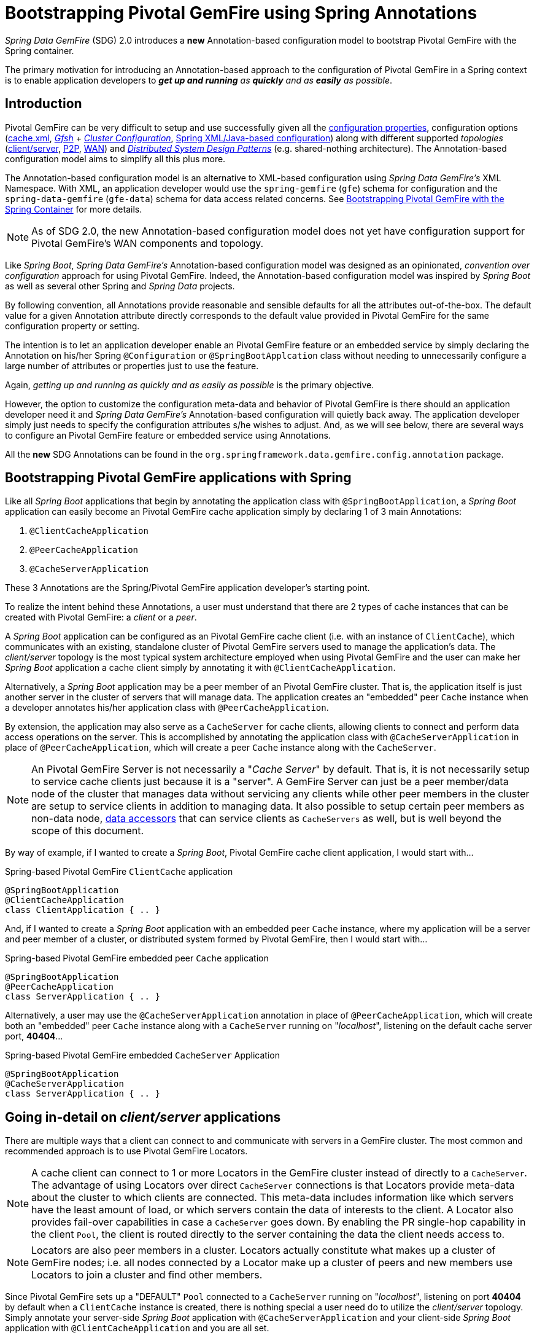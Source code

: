 [[bootstrap-annotation-config]]
= Bootstrapping Pivotal GemFire using Spring Annotations

_Spring Data GemFire_ (SDG) 2.0 introduces a **new** Annotation-based configuration model to bootstrap Pivotal GemFire
with the Spring container.

The primary motivation for introducing an Annotation-based approach to the configuration of Pivotal GemFire in
a Spring context is to enable application developers to _**get up and running** as **quickly** and as **easily**
as possible_.

[[bootstrap-annotation-config-introduction]]
== Introduction

Pivotal GemFire can be very difficult to setup and use successfully given all the
http://gemfire.docs.pivotal.io/geode/reference/topics/gemfire_properties.html[configuration properties],
configuration options
(http://gemfire.docs.pivotal.io/geode/reference/topics/chapter_overview_cache_xml.html[cache.xml],
http://gemfire.docs.pivotal.io/gemfire/tools_modules/gfsh/chapter_overview.html[_Gfsh_]
+ http://gemfire.docs.pivotal.io/geode/configuring/chapter_overview.html[_Cluster Configuration_],
<<bootstrap,Spring XML/Java-based configuration>>)
along with different supported _topologies_
(http://gemfire.docs.pivotal.io/geode/topologies_and_comm/cs_configuration/chapter_overview.html[client/server],
http://gemfire.docs.pivotal.io/geode/topologies_and_comm/p2p_configuration/chapter_overview.html[P2P],
http://gemfire.docs.pivotal.io/geode/topologies_and_comm/multi_site_configuration/chapter_overview.html[WAN])
and https://cwiki.apache.org/confluence/display/GEODE/Geode+Internal+Architecture?src=contextnavpagetreemode[_Distributed System Design Patterns_]
(e.g. shared-nothing architecture). The Annotation-based configuration model aims to simplify all this plus more.

The Annotation-based configuration model is an alternative to XML-based configuration using _Spring Data GemFire's_
XML Namespace.  With XML, an application developer would use the `spring-gemfire` (`gfe`) schema for configuration
and the `spring-data-gemfire` (`gfe-data`) schema for data access related concerns.  See <<bootstrap, Bootstrapping
Pivotal GemFire with the Spring Container>> for more details.

NOTE: As of SDG 2.0, the new Annotation-based configuration model does not yet have configuration support
for Pivotal GemFire's WAN components and topology.

Like _Spring Boot_, _Spring Data GemFire's_ Annotation-based configuration model was designed as an opinionated,
_convention over configuration_ approach for using Pivotal GemFire.  Indeed, the Annotation-based configuration model
was inspired by _Spring Boot_ as well as several other Spring and _Spring Data_ projects.

By following convention, all Annotations provide reasonable and sensible defaults for all the attributes out-of-the-box.
The default value for a given Annotation attribute directly corresponds to the default value provided in Pivotal GemFire
for the same configuration property or setting.

The intention is to let an application developer enable an Pivotal GemFire feature or an embedded service by simply
declaring the Annotation on his/her Spring `@Configuration` or `@SpringBootApplcation` class without needing to
unnecessarily configure a large number of attributes or properties just to use the feature.

Again, _getting up and running as quickly and as easily as possible_ is the primary objective.

However, the option to customize the configuration meta-data and behavior of Pivotal GemFire is there should an application
developer need it and _Spring Data GemFire's_ Annotation-based configuration will quietly back away.  The application
developer simply just needs to specify the configuration attributes s/he wishes to adjust.  And, as we will see below,
there are several ways to configure an Pivotal GemFire feature or embedded service using Annotations.

All the **new** SDG Annotations can be found in the `org.springframework.data.gemfire.config.annotation` package.

[[bootstrap-annotation-config-geode-applications]]
== Bootstrapping Pivotal GemFire applications with Spring

Like all _Spring Boot_ applications that begin by annotating the application class with `@SpringBootApplication`,
a _Spring Boot_ application can easily become an Pivotal GemFire cache application simply by declaring
1 of 3 main Annotations:

1. `@ClientCacheApplication`
2. `@PeerCacheApplication`
3. `@CacheServerApplication`

These 3 Annotations are the Spring/Pivotal GemFire application developer's starting point.

To realize the intent behind these Annotations, a user must understand that there are 2 types of cache instances
that can be created with Pivotal GemFire: a _client_ or a _peer_.

A _Spring Boot_ application can be configured as an Pivotal GemFire cache client (i.e. with an instance of `ClientCache`),
which communicates with an existing, standalone cluster of Pivotal GemFire servers used to manage the application's data.
The _client/server_ topology is the most typical system architecture employed when using Pivotal GemFire and the user
can make her _Spring Boot_ application a cache client simply by annotating it with `@ClientCacheApplication`.

Alternatively, a _Spring Boot_ application may be a peer member of an Pivotal GemFire cluster.  That is, the application
itself is just another server in the cluster of servers that will manage data.  The application creates an "embedded"
peer `Cache` instance when a developer annotates his/her application class with `@PeerCacheApplication`.

By extension, the application may also serve as a `CacheServer` for cache clients, allowing clients to connect
and perform data access operations on the server.  This is accomplished by annotating the application class with
`@CacheServerApplication` in place of `@PeerCacheApplication`, which will create a peer `Cache` instance along with
the `CacheServer`.

NOTE: An Pivotal GemFire Server is not necessarily a "_Cache Server_" by default.  That is, it is not necessarily setup to
service cache clients just because it is a "server".  A GemFire Server can just be a peer member/data node of the cluster
that manages data without servicing any clients while other peer members in the cluster are setup to service
clients in addition to managing data.  It also possible to setup certain peer members as non-data node,
http://gemfire.docs.pivotal.io/geode/developing/region_options/data_hosts_and_accessors.html[data accessors]
that can service clients as `CacheServers` as well, but is well beyond the scope of this document.

By way of example, if I wanted to create a _Spring Boot_, Pivotal GemFire cache client application, I would start with...

.Spring-based Pivotal GemFire `ClientCache` application
[source, java]
----
@SpringBootApplication
@ClientCacheApplication
class ClientApplication { .. }
----

And, if I wanted to create a _Spring Boot_ application with an embedded peer `Cache` instance, where my application
will be a server and peer member of a cluster, or distributed system formed by Pivotal GemFire, then I would start with...

.Spring-based Pivotal GemFire embedded peer `Cache` application
[source, java]
----
@SpringBootApplication
@PeerCacheApplication
class ServerApplication { .. }
----

Alternatively, a user may use the `@CacheServerApplication` annotation in place of `@PeerCacheApplication`,
which will create both an "embedded" peer `Cache` instance along with a `CacheServer` running on "_localhost_",
listening on the default cache server port, *40404*...

.Spring-based Pivotal GemFire embedded `CacheServer` Application
[source, java]
----
@SpringBootApplication
@CacheServerApplication
class ServerApplication { .. }
----

[[bootstrap-annotation-config-client-server-applications]]
== Going in-detail on _client/server_ applications

There are multiple ways that a client can connect to and communicate with servers in a GemFire cluster.  The most common
and recommended approach is to use Pivotal GemFire Locators.

NOTE: A cache client can connect to 1 or more Locators in the GemFire cluster instead of directly to a
`CacheServer`.  The advantage of using Locators over direct `CacheServer` connections is that Locators provide meta-data
about the cluster to which clients are connected.  This meta-data includes information like which servers have the least
amount of load, or which servers contain the data of interests to the client.  A Locator also provides fail-over
capabilities in case a `CacheServer` goes down.  By enabling the PR single-hop capability in the client `Pool`,
the client is routed directly to the server containing the data the client needs access to.

NOTE: Locators are also peer members in a cluster.  Locators actually constitute what makes up a cluster of GemFire nodes;
i.e. all nodes connected by a Locator make up a cluster of peers and new members use Locators to join a cluster
and find other members.

Since Pivotal GemFire sets up a "DEFAULT" `Pool` connected to a `CacheServer` running on "_localhost_", listening on port
**40404** by default when a `ClientCache` instance is created, there is nothing special a user need do to utilize
the _client/server_ topology.  Simply annotate your server-side _Spring Boot_ application with
`@CacheServerApplication` and your client-side _Spring Boot_ application with `@ClientCacheApplication`
and you are all set.

You can even start your servers using _Gfsh's_ `start server` command if you prefer.  Your _Spring Boot_
`@ClientCacheApplication` will still connect to the server regardless of how it is started.  Although, we think you
will prefer to configure and start your servers using the _Spring Data GemFire_ approach, with Annotations.

However, as an application developer, you will no doubt want to customize the "DEFAULT" `Pool` setup by Pivotal GemFire
to possibly connect to 1 or more Locators, for instance...

.Spring-based Pivotal GemFire `ClientCache` application using Locators
[source, java]
----
@SpringBootApplication
@ClientCacheApplication(locators = {
    @Locator(host = "boombox" port = 11235),
    @Locator(host = "skullbox", port = 12480)
})
class ClientApplication { .. }
----

Along with the `locators` attribute, the `@ClientCacheApplication` annotation has a `servers` attribute that can be used
to specify 1 or more nested `@Server` annotations that enable the cache client to connect directly to 1 or more servers.

NOTE: You can only use either the `locators` or `servers` attribute, but not both, which is enforced by Pivotal GemFire.

A user may also configure additional `Pools`, other than the "DEFAULT" `Pool` provided by Pivotal GemFire when
a `ClientCache` instance is created with the `@ClientCacheApplication` annotation, by using the `@EnablePool`
and `@EnablePools` annotations.

NOTE: `@EnablePools` is a composite annotation that aggregates several nested `@EnablePool` annotations on
a single class.  Java 8 and earlier does not allow more than 1 annotation of the same type to be declared on a class.

.Spring-based Pivotal GemFire `ClientCache` application using multiple named `Pools`
[source, java]
----
@SpringBootApplication
@ClientCacheApplication(logLevel = "info")
@EnablePool(name = "VenusPool", servers = @Server(host = "venus", port = 48484),
    min-connections = 50, max-connections = 200, ping-internal = 15000,
    prSingleHopEnabled = true, readTimeout = 20000, retryAttempts = 1,
    subscription-enable = true)
@EnablePools(pools = {
    @EnablePool(name = "SaturnPool", locators = @Locator(host="skullbox", port=20668),
        subsription-enabled = true),
    @EnablePool(name = "NeptunePool", severs = {
            @Server(host = "saturn", port = 41414),
            @Server(host = "neptune", port = 42424)
        }, min-connections = 25))
})
class ClientApplication { .. }
----

The `name` attribute is the only required attribute of the `@EnablePool` annotation.  As we will see below, the value
of `name` corresponds to both the name of the `Pool` bean created in the Spring context as well as the name used to
reference the corresponding configuration properties.  It is also the name of the `Pool` registered and used
in Pivotal GemFire.

Similarly, on the server, a user can configure multiple `CacheServers` that a client can connect to...

.Spring-based Pivotal GemFire `CacheServer` application using multiple named `CacheServers`
[source, java]
----
@SpringBootApplication
@CacheSeverApplication(logLevel = "info", autoStartup = true, maxConnections = 100)
@EnableCacheServer(name = "Venus", autoStartup = true,
    hostnameForClients = "venus", port = 48484)
@EnableCacheServers(servers = {
    @EnableCacheServer(name = "Saturn", hostnameForClients = "saturn", port = 41414),
    @EnableCacheServer(name = "Neptune", hostnameForClients = "neptune", port = 42424)
})
class ServerApplication { .. }
----

NOTE: Like `@EnablePools`, `@EnableCacheServers` is a composite annotation for aggregating multiple `@EnableCacheServer`
annotations on a single class.

One thing an observant reader may have noticed is, in all cases, the user is specifying hard-coded values for hostnames,
ports as well other configuration-oriented Annotation attributes.  This is not ideal when a user's application gets
promoted and deployed to different environments, such as from DEV to QA to STAGING to PROD.

How does an application developer handle dynamic configuration determined at runtime?

[[bootstrap-annotation-config-configurers]]
== Runtime configuration using `Configurers`

Another goal when designing the Annotation-based configuration model was to preserve _Type-Safety_ in the Annotation
attributes.  For example, if an attribute could be expressed as an `int`, like a port number, then the attribute's type
should be an `int`.

Unfortunately, this is not conducive to dynamic and resolvable configuration at runtime.

One of the finer features of Spring is the ability to use _property placeholders_ or _SpEL expressions_ in properties
or attributes of the configuration meta-data when configuring beans in a Spring context.  Although, this would require
all Annotation attributes be `Strings` thereby giving up _Type-Safety_; not acceptable!

So, _Spring Data GemFire_ borrows from another commonly used pattern in Spring, `Configurers`.  Many different
`Configurer` interfaces are provided out-of-the-box in Spring Web MVC, such as the
https://docs.spring.io/spring/docs/current/javadoc-api/org/springframework/web/servlet/config/annotation/ContentNegotiationConfigurer.html[`org.springframework.web.servlet.config.annotation.ContentNegotiationConfigurer`].

`Configurers` are a way to allow application developers to receive a callback and customize the configuration of a
component on startup.  The framework calls back to user-provided code to adjust the configuration at runtime. One of
the more common uses of this pattern is to supply conditional configuration based on the application's
runtime environment.

_Spring Data GemFire_ provides several `Configurer` callback interfaces to customize different aspects of Annotation-based
configuration meta-data at runtime, before the _Sring_ managed beans that the Annotations create are initialized:

* `ClientCacheConfigurer`
* `PeerCacheConfigurer`
* `CacheServerConfigurer`
* `ContinuousQueryListenerContainerConfigurer`
* `DiskStoreConfigurer`
* `IndexConfigurer`
* `PoolConfigurer`
* `RegionConfigurer`

For example, we can use the `CacheServerConfigurer` and `ClientCacheConfigurer` to customize the port numbers
used by our `CacheServer` and `ClientCache` applications, respectively.

First, in our server application...

.Customizing a Spring Boot `CacheServer` application with a `CacheServerConfigurer`
[source, java]
----
@SpringBootApplication
@CacheServerApplication(name = "SpringApplication", logLevel = "info")
class ServerApplication {

  @Bean
  CacheServerConfigurer cacheServerPortConfigurer(
          @Value("${gemfire.cache.server.host:localhost}") String cacheServerHost
          @Value("${gemfire.cache.server.port:40404}") int cacheServerPort) {

      return (beanName, cacheServerFactoryBean) -> {
          cacheServerFactoryBean.setBindAddress(cacheServerHost);
          cacheServerFactoryBean.setHostnameForClients(cacheServerHost);
          cacheServerFactoryBean.setPort(cacheServerPort);
      };
  }
}
----

Then, in our client application...

.Customizing a Spring Boot `ClientCache` application with a `ClientCacheConfigurer`
[source, java]
----
@SpringBootApplication
@ClientCacheApplication(logLevel = "info")
class ClientApplication {

  @Bean
  ClientCacheConfigurer clientCachePoolPortConfigurer(
          @Value("${gemfire.cache.server.host:localhost}") String cacheServerHost
          @Value("${gemfire.cache.server.port:40404}") int cacheServerPort) {

      return (beanName, clientCacheFactoryBean) ->
          clientCacheFactoryBean.setServers(Collections.singletonList(
              new ConnectionEndpoint(cacheServerHost, cacheServerPort)));
  }
}
----

By using the provided `Configurers`, a user is able to receive a callback in order to further customize
the configuration that is enabled by the associated Annotation.

In addition, when the `Configurer` is declared as a bean in the Spring context, the bean definition can take advantage
of other Spring container features, such as _property placeholders_, or _SpEL expressions_ in `@Value` annotations
on factory method parameters, and so on.

All _Spring Data GemFire_-provided `Configurers` take 2 bits of information in the callback: the name of the bean created
in the Spring context by the Annotation along with a reference to the `FactoryBean` used by the Annotation to
configure the GemFire component (e.g. a `ClientCache` instance with SDG's `ClientCacheFactoryBean`).

NOTE: SDG `FactoryBeans` are part of the SDG public API and are what an application developer would use in Spring's
https://docs.spring.io/spring/docs/current/spring-framework-reference/core.html#beans-java[Java-based container configuration]
if this **new** Annotation-based configuration model were not provided.  Indeed, the Annotations themselves are using
these very same `FactoryBeans` for their configuration.

Given a `Configurer` can be declared as a regular bean definition like any other, it is not difficult to imagine
a user combining different Spring configuration options, such as the use of _Spring Profiles_ with `Conditions`
as well as other features to create even more sophisticated and flexible configuration.

However, `Configurers` are not the only option.

[[bootstrap-annotation-config-properties]]
== Runtime configuration using `Properties`

In addition to `Configurers`, each Annotation attribute in the Annotation-based configuration model is associated
with a corresponding configuration _property_, prefixed with `spring.data.gemfire.`, that can be declared in
_Spring Boot_ `application.properties`.

Building on our examples above, the client's `application.properties` would define...

.Client `application.properties`
[source, java]
----
spring.data.gemfire.cache.log-level=info
spring.data.gemfire.cache.pool.venus.servers=venus[48484]
spring.data.gemfire.cache.pool.venus.max-connections=200
spring.data.gemfire.cache.pool.venus.min-connections=50
spring.data.gemfire.cache.pool.venus.ping-interval=15000
spring.data.gemfire.cache.pool.venus.pr-single-hop-enabled=true
spring.data.gemfire.cache.pool.venus.read-timeout=20000
spring.data.gemfire.cache.pool.venus.subscription-enabled=true
spring.data.gemfire.cache.pool.saturn.locators=skullbox[20668]
spring.data.gemfire.cache.pool.saturn.subscription-enabled=true
spring.data.gemfire.cache.pool.neptune.servers=saturn[41414],neptune[42424]
spring.data.gemfire.cache.pool.neptune.min-connections=25
----

And, the server's application.properties would define...

.Server `application.properties`
[source, java]
----
spring.data.gemfire.cache.log-level=info
spring.data.gemfire.cache.server.port=40404
spring.data.gemfire.cache.server.Venus.port=43434
spring.data.gemfire.cache.server.Saturn.port=41414
spring.data.gemfire.cache.server.Neptune.port=41414
----

Then, we can simplify the `@ClientCacheApplication` class to...

.Spring `@ClientCacheApplication` class
[source, java]
----
@SpringBootApplication
@ClientCacheApplication
@EnablePools(pools = {
    @EnablePool(name = "VenusPool"),
    @EnablePool(name = "SaturnPool"),
    @EnablePool(name = "NeptunePool")
})
class ClientApplication { .. }
----

And, the `@CacheServerApplication` class as...

.Spring `@CacheServerApplication` class
[source, java]
----
@SpringBootApplication
@CacheServerApplication(name = "SpringApplication")
@EnableCacheServers(servers = {
    @EnableCacheServer(name = "Venus"),
    @EnableCacheServer(name = "Saturn"),
    @EnableCacheServer(name = "Neptune")
})
class ServerApplication { .. }
----

The example above illustrates why it is import to "name" your Annotation-based beans (other than it is required
in certain cases).  Doing so makes it possible to reference the bean in a Spring context from XML, properties
and even Java.  It is even possible to inject Annotation-defined beans into an application class,
for whatever purpose; for example...

[source, java]
----
@Component
class MyApplicationComponent {

  @Resource(name = "Saturn")
  CacheServer saturnCacheServer;

  ...
}
----

Likewise, naming a Annotated-defined bean allows you to code a `Configurer` to customize a specific, "named" bean
since the `beanName` is 1 of 2 arguments passed to the callback.

Often times, an associated Annotation attribute property takes 2 forms: a "named" property along with
an "unnamed" property.

For example...

[source, java]
----
spring.data.gemfire.cache.server.bind-address=10.105.20.1
spring.data.gemfire.cache.server.Venus.bind-address=10.105.20.2
spring.data.gemfire.cache.server.Saturn...
spring.data.gemfire.cache.server.Neptune...
----

While there are 3 named `CacheServers` above, there is 1 unnamed `CacheServer` property that serves as the default
value for any unspecified value for that property even for "named" `CacheServers`.  So, while "Venus" sets
and overrides its own `bind-address`, "Saturn" and "Neptune" inherit from the unnamed
`spring.data.gemfire.cache.server.bind-address` property.

Refer to an Annotation's _Javadoc_ for which Annotation attributes support property-based configuration, and whether
they support "named" properties over just "default", unnamed properties.

[[bootstrap-annotation-config-properties-of-properties]]
=== `Properties` of `Properties`

Of course, in Spring fashion, you can even express `Properties` in terms of other `Properties`, whether that is
using a _Spring Boot_ `application.properties` file or by using the `@Value` annotation in your Java class...

.Properties of Properties
[source, java]
----
spring.data.gemfire.cache.server.port=${gemfire.cache.server.port:40404}
----

Or, in Java...

[source, java]
----
  @Bean
  CacheServerConfigurer cacheServerPortConfigurer(
          @Value("${gemfire.cache.server.port:${some.other.property:40404}}") int cacheServerPort) {

      ...
  }
}
----

Property placeholder nesting can be arbitrarily deep.

[[bootstrap-annotation-config-embedded-services]]
== Configuring embedded services

Pivotal GemFire provides the ability to start many different embedded services required by an application depending on
the use case.

[[bootstrap-annotation-config-embedded-services-locator]]
=== Configuring an embedded Locator

As mentioned previously, Pivotal GemFire Locators are used by clients to connect with and find servers in a cluster
as well as by new members joining an existing cluster to find other peers.

It is often convenient for application developers as they are developing their _Spring Boot_, _Spring Data GemFire_
applications to startup up a small cluster of 2 or 3 Pivotal GemFire servers.  Rather than starting a separate Locator
process, a user can simply annotate her `@CacheServerApplication` class with `@EnableLocator`.

.Spring, Pivotal GemFire `CacheServer` application running an embedded Locator
[source, java]
----
@SpringBootApplication
@CacheServerApplication
@EnableLocator
class ServerApplication { .. }
----

The `@EnableLocator` annotation starts and embedded Locator in the Spring, Pivotal GemFire `CacheServer` application
process running on "_localhost_", listening on the default Locator port **10334**.  It is possible to customize
the `host` (a.k.a bind address) and `port` that the embedded Locator binds to using the corresponding
Annotation attributes.

Then, it is possible to start other _Spring Boot_, `@CacheServerApplication` enabled applications connecting to this
Locator with...

.Spring, Pivotal GemFire `CacheServer` application connecting to a Locator
[source, java]
----
@SpringBootApplication
@CacheServerApplication(locators = "localhost[10334]")
class ServerApplication { .. }
----

You may even combine both application classes shown above into a single class and use your IDE feature to create
different run profile configurations to create and run different instances of the same class with slightly modified
configuration using Java System Properties...

.Spring `CacheServer` application running an embedded Locator and connecting to the Locator
[source, java]
----
@SpringBootApplication
@CacheServerApplication(locators = "localhost[10334]")
public class ServerApplication {

  public static void main(String[] args) {
    SpringApplication.run(ServerApplication.class);
  }

  @EnableLocator
  @Profile("embedded-locator")
  static class Configuration {
  }
}
----

Then, for each run profile, a user simply sets and changes the following System properties...

.IDE run profile configuration
[source, java]
----
spring.data.gemfire.cache.name=SpringCacheServerOne
spring.data.gemfire.cache.server.port=41414
spring.profiles.active=embedded-locator
----

Only 1 of the run profiles for the `ServerApplication` class should be set with the
`-Dspring.profiles.active=embedded-locator` Java System Property.  Then, simply change the `name` and `cache.server.port`
for each of the other run profiles and you'll have yourself a small cluster/distributed system of GemFire Servers.

NOTE: The `@EnableLocator` annotation was meant to be a development-time annotation only and not something
an application developer should use in production.  It is recommended that Locators be stand-alone, independent
processes in the cluster.

More details on how Pivotal GemFire Locators work can be found
http://gemfire.docs.pivotal.io/geode/topologies_and_comm/topology_concepts/how_member_discovery_works.html[here].

[[bootstrap-annotation-config-embedded-services-manager]]
=== Configuring an embedded Manager

An Pivotal GemFire Manager is another peer member/node in the cluster that is responsible for "management" activities.
Management activities include things like creating Regions, Indexes, DiskStores, etc.  The Manager allows a JMX-enabled
client (e.g. _Gfsh_ shell tool) to connect to the manager to manage the cluster.  It is also possible to connect to
a Manager with JDK provided tools like _JConsole_ or _JVisualVM_, given these are both JMX-enabled clients as well.

Perhaps we would also like to make our Spring `@CacheServerApplication` shown above a Manager as well.  Simply annotate
your Spring `@Configurtion` or `@SpringBootApplication` class with `@EnableManager` and you are done.  By default,
the Manager binds to "_localhost_" listening on the default Pivotal GemFire Manager port **1099**.  Several aspects of
the Manager can be configured with the Annotation attributes or corresponding properties.

.Spring `CacheServer` application running an embedded Manager
[source, java]
----
@SpringBootApplication
@CacheServerApplication(locators = "localhost[10334]")
public class ServerApplication {

  public static void main(String[] args) {
    SpringApplication.run(ServerApplication.class);
  }

  @EnableLocator
  @EnableManager
  @Profile("embedded-locator-manager")
  static class Configuration {
  }
}
----

With the above class, you can even use _Gfsh_ to connect to this server and manage it.

[source, java]
----
$ gfsh
    _________________________     __
   / _____/ ______/ ______/ /____/ /
  / /  __/ /___  /_____  / _____  /
 / /__/ / ____/  _____/ / /    / /
/______/_/      /______/_/    /_/    1.2.1

Monitor and Manage Pivotal GemFire

gfsh>connect
Connecting to Locator at [host=localhost, port=10334] ..
Connecting to Manager at [host=10.99.199.5, port=1099] ..
Successfully connected to: [host=10.99.199.5, port=1099]

gfsh>list members
         Name          | Id
---------------------- | ----------------------------------------------------
SpringCacheServerOne   | 10.99.199.5(SpringCacheServerOne:14842)<ec><v0>:1024
SpringCacheServerTwo   | 10.99.199.5(SpringCacheServerTwo:14844)<v1>:1025
SpringCacheServerThree | 10.99.199.5(SpringCacheServerThree:14846)<v2>:1026
----

Because we also have the embedded Locator enabled, we were able to connect indirectly to the Manager through
the Locator.  The Locator allows JMX clients to connect and find a Manager node in the cluster.  If none exist,
the Locator will assume the role of the Manager.  However, if no Locator existed, then we would need to connect
directly to the Manager using...

.Gfsh `connect` command connecting directly to the Manager
[source, java]
----
gfsh>connect --jmx-manager=localhost[1099]
----

NOTE: Like the `@EnableLocator` annotation, the `@EnableManager` annotation was also meant to be a development-time
only and not something an application developer should use in production.  It is recommended that Managers,
like Locators, be stand-alone, independent processes in the cluster.

More details on Pivotal GemFire Management and Monitoring can be found
http://gemfire.docs.pivotal.io/gemfire/managing/book_intro.html[here].

[[bootstrap-annotation-config-embedded-services-http]]
=== Configuring the embedded HTTP Server

Pivotal GemFire is also capable of running an embedded HTTP server.  The current implementation is backed by
https://www.eclipse.org/jetty/[Eclipse Jetty].

The embedded HTTP server is used to host Pivotal GemFire's Management (Admin) REST API (not a publicly advertised API),
the http://gemfire.docs.pivotal.io/geode/rest_apps/book_intro.html[Developer REST API]
and the http://gemfire.docs.pivotal.io/geode/tools_modules/pulse/pulse-overview.html[Pulse Monitoring Web Application].

However, to use any of these Pivotal GemFire provided Web applications, you must have a full installation of Pivotal GemFire
installed on your system, and you must set the `GEMFIRE` environment variable to your installation directory.

To enable the embedded HTTP server, simply add the `@EnableHttpService` annotation to any `@PeerCacheApplication`
or `@CacheServerApplication` annotated class...

.Spring `CacheServer` application running an embedded HTTP server
[source, java]
----
@SpringBootApplication
@CacheServerApplication
@EnableHttpService
public class ServerApplication { .. }
----

By default, the embedded HTTP server listens on port **7070** for HTTP client requests.  Of course, you can use
the Annotation attributes or corresponding configuration properties to adjust the configuration as needed.

Follow the links above for more details on HTTP support.

[[bootstrap-annotation-config-embedded-services-memcached]]
=== Configuring the embedded Memcached Server (Gemcached)

Pivotal GemFire also implements the Memcached protocol with the ability to service Memcached clients.  That is Memcached
clients can connect to an Pivotal GemFire cluster and perform Memcached operations as if the Pivotal GemFire Servers
in the cluster were actual Memcached Servers.

To enable the embedded Memcached Service, simply add the `@EnableMemcachedServer` annotation to any
`@PeerCacheApplication` or `@CacheServerApplication` annotated class...

.Spring `CacheServer` application running an embedded Memcached Server
[source, java]
----
@SpringBootApplication
@CacheServerApplication
@EnabledMemcachedServer
public class ServerApplication { .. }
----

More details on Pivotal GemFire's _Gemcached_ service can be found
http://gemfire.docs.pivotal.io/geode/tools_modules/gemcached/chapter_overview.html[here].

[[bootstrap-annotation-config-embedded-services-redis]]
=== Configuring the embedded Redis Server

Pivotal GemFire also implements the Redis Server protocol, which enables Redis clients to communicate with a cluster
of Pivotal GemFire Servers and issue Redis commands.  As of this writing, the Redis Server protocol support in Pivotal GemFire
is still experimental.

To enable the embedded Redis Service, simply add the `@EnableRedisServer` annotation to any `@PeerCacheApplication`
or `@CacheServerApplication` annotated class...

.Spring `CacheServer` application running an embedded Redis Server
[source, java]
----
@SpringBootApplication
@CacheServerApplication
@EnableRedisServer
public class ServerApplication { .. }
----

More details on Pivotal GemFire's Redis Adapter can be found
http://gemfire.docs.pivotal.io/geode/tools_modules/redis_adapter.html[here].

[[bootstrap-annotation-config-logging]]
== Configuring Logging

Often times it is necessary to turn up logging in order to understand exactly what Pivotal GemFire is doing and when.

To enable _Logging_, simply annotate your application class with `@EnableLogging` and set the appropriate attributes
or associated properties...

.Spring `ClientCache` application with Logging enabled
[source, java]
----
@SpringBootApplication
@ClientCacheApplication
@EnableLogging(logLevel="info", logFile="/absolute/file/system/path/to/application.log)
public class ClientApplication { .. }
----

While the `logLevel` attribute can be specified with all the cache-based application annotations
(e.g. `@ClientCacheApplication(logLevel="info")`), it is easier to customize logging behavior with
the `@EnableLogging` annotation.

See the `@EnableLogging` annotation _Javadoc_ for more details.

[[bootstrap-annotation-config-statistics]]
== Configuring Statistics

To gain even deeper insight into Pivotal GemFire during runtime, an application developer can enable _Statistics_.
Gathering statistical data facilitates system analysis and troubleshooting when complex problems occur, which
are often distributed in nature and timing is a factor.

When _Statistics_ are enabled, a user can use Pivotal GemFire's
http://gemfire.docs.pivotal.io/gemfire/tools_modules/vsd/chapter_overview.html[VSD (_Visual Statistics Display_)] tool
to analyze the statistical data that is collected.

To enable _Statistics_, simply annotate your application class with `@EnableStatistics`...

.Spring `ClientCache` application with Statistics enabled
[source, java]
----
@SpringBootApplication
@ClientCacheApplication
@EnableStatistics
public class ClientApplication { .. }
----

Enabling _Statistics_ on a server is particularly valuable when evaluating performance, which is as simple as
annotating your `@PeerCacheApplication` or `@CacheServerApplication` class with `@EnableStatistics`.

Use the `@EnableStatistics` annotation attributes or associated properties to customize the _Statistics_ gathering
and collection process.

See the `@EnableStatistics` annotation _Javadoc_ for more details.

More details on Pivotal GemFire's _Statistics_ can be found
http://gemfire.docs.pivotal.io/gemfire/managing/statistics/chapter_overview.html[here].

[[bootstrap-annotation-config-pdx]]
== Configuring PDX

One of the more powerful features of Pivotal GemFire is
http://gemfire.docs.pivotal.io/geode/developing/data_serialization/gemfire_pdx_serialization.html[PDX Serialization].
While a complete discussion on PDX is well beyond the scope of this document, serialization using PDX is a much better
alternative to _Java Serialization_, with the following benefits...

1. PDX uses a centralized _Type Registry_ to keep the serialized bytes of an object more compact.
2. PDX is a neutral serialization format allowing both Java and Native Clients to operate on the same data set.
3. PDX supports versioning and allows object fields to be added or removed with affecting applications using either
older or newer versions of the PDX serialized, application domain object types that change, without data loss.
4. PDX allows object fields to be accessed individually or in OQL query projections and predicates without
the object needing to be de-serialized first.

In general, serialization in Pivotal GemFire is needed anytime data is transferred to/from clients and servers or between
peers in a cluster for normal distribution and replication processes as well as when data is overflowed or persisted
to disk.

To enable PDX, simply annotate your application class with `@EnablePdx`...

.Spring `ClientCache` application with PDX enabled
[source, java]
----
@SpringBootApplication
@ClientCacheApplication
@EnablePdx
public class ClientApplication { .. }
----

Typically, an application's domain object types will either implement the
http://gemfire-91-javadocs.docs.pivotal.io/org/apache/geode/pdx/PdxSerializable.html[`org.apache.geode.pdx.PdxSerializable`]
interface, or an application developer will choose to implement and register the non-invasive
http://gemfire-91-javadocs.docs.pivotal.io/org/apache/geode/pdx/PdxSerializer.html[`org.apache.geode.pdx.PdxSerializer`]
interface to handle the application domain object types that need to be serialized.

Unfortunately, Pivotal GemFire only allows one `PdxSerializer` to be registered, which suggests that all application
domain object types should be handled by a "single" `PdxSerializer` instance.  But, that is a serious anti-pattern
and foolish practice to be sure.

Even though only a single `PdxSerializer` instance can be registered with Pivotal GemFire, it makes sense to create a
`PdxSerializer` implementation per application domain object type.

By using the https://en.wikipedia.org/wiki/Composite_pattern[Composite Software Design Pattern], the application
developer can provide an implementation of the  `PdxSerializer` interface that aggregates of all application
domain object type-specific `PdxSerializer` instances but acts as a single `PdxSerializer` instance, and register it.

You can declare this _Composite_ `PdxSerializer` as a managed bean in the Spring context and refer to this
_Composite_ `PdxSerializer` by bean name in the `@EnablePdx` annotation using the `serializerBeanName` attribute.
_Spring Data GemFire_ will take care of registering it with Pivotal GemFire on the user's behalf.

.Spring `ClientCache` application with PDX enabled, using a custom, composite `PdxSerializer`
[source, java]
----
@SpringBootApplication
@ClientCacheApplication
@EnablePdx(serializerBeanName = "compositePdxSerializer")
public class ClientApplication {

  @Bean
  PdxSerializer compositePdxSerializer() {
      return new CompositePdxSerializerBuilder()...
  }
}
----

It is also possible to declare Pivotal GemFire's
http://gemfire-91-javadocs.docs.pivotal.io/org/apache/geode/pdx/ReflectionBasedAutoSerializer.html[`org.apache.geode.pdx.ReflectionBasedAutoSerializer`]
as a bean definition in a Spring context.  Alternatively, you can use _Spring Data GemFire's_ more robust,
https://docs.spring.io/spring-data-gemfire/docs/current/api/org/springframework/data/gemfire/mapping/MappingPdxSerializer.html[`org.springframework.data.gemfire.mapping.MappingPdxSerializer`],
which uses _Spring Data_ mapping meta-data and infrastructure applied to the serialization process for more efficient
handling than reflection alone.

Many other aspects and features of PDX can be adjusted with the `@EnablePdx` annotation attributes
or associated configuration properties.

See the `@EnablePdx` annotation _Javadoc_ for more details.

[[bootstrap-annotation-config-ssl]]
== Configuring SSL

Equally important to serializing data to be transferred over-the-wire is securing the data while in transit.
Of course, the common way to accomplish this in _Java_ is using the _Secure Sockets Extension_ (SSE)
and _Transport Layer Security_ (TLS).

To enable SSL, simply annotate your application class with `@EnableSsl` and set the necessary SSL configuration
attributes (e.g. keystores, usernames/passwords, etc)...

.Spring `ClientCache` application with SSL enabled
[source, java]
----
@SpringBootApplication
@ClientCacheApplication
@EnableSsl
public class ClientApplication { .. }
----

Different Pivotal GemFire components: `GATEWAY`, `HTTP`, `JMX`, `LOCATOR`, `SERVER` can be individually configured
with SSL, or they can all be collectively configured all at once to use SSL using the `CLUSTER` enumerated value.

It is easy to specify which Pivotal GemFire components that the SSL configuration settings should applied to using
the nested `@EnableSsl` annotation `Component` enum...

.Spring `ClientCache` application with SSL enabled by Aache GemFire component
[source, java]
----
@SpringBootApplication
@ClientCacheApplication
@EnableSsl(components = { GATEWAY, LOCATOR, SERVER })
public class ClientApplication { .. }
----

In addition component-level SSL configuration, `ciphers`, `protocols` and `keystore`/`truststore` information can
also be specified using the corresponding Annotation attribute or associated configuration properties.

See the `@EnableSsl` annotation _Javadoc_ for more details.

More details on Pivotal GemFire SSL support can be found
http://gemfire.docs.pivotal.io/geode/managing/security/ssl_overview.html[here].

[[bootstrap-annotation-config-gemfire-properties]]
== Configuring GemFire Properties

While many of the http://gemfire.docs.pivotal.io/geode/reference/topics/gemfire_properties.html[gemfire.properties]
are conveniently encapsulated in and abstracted with an Annotation in the SDG Annotation-based configuration model,
the less commonly used _GemFire Properties_ are still accessible from the `@EnableGemFireProperties` annotation.

Using the `@EnableGemFireProperties` annotation on your application class is convenient and a nice alternative to
creating a `gemfire.properties` file or setting _GemFire Properties_ as Java System properties on the command-line
when launching your application.

TIP: It is recommended that these _GemFire Properties_ be set in a `gemfire.properties` file when deploying
your application to production.  But, at development-time, it can be convenient to set these properties individually,
as needed, for prototyping and/or testing purposes.

A few examples of some of the less common _GemFire Properties_ that a user usually need not worry about include,
but are not limited to: `ack-wait-threshold`, `disable-tcp`, `socket-buffer-size`, etc.

To individually set any _GemFire Property_, simply annotate your application class with `@EnableGemFireProperties`
and set the _GemFire Properties_ you want to change from the default, out-of-the-box value set by Pivotal GemFire...

.Spring `ClientCache` application with specific _GemFire Properties_ set
[source, java]
----
@SpringBootApplication
@ClientCacheApplication
@EnableGemFireProperties(conflateEvents = true, socketBufferSize = 16384)
public class ClientApplication { .. }
----

Keep in mind, some of the _GemFire Properties_ are client specific (e.g. `conflateEvents`) while others are
server specific (e.g. `distributedSystemId`, `enableNetworkPartitionDetection`, `enforceUniqueHost`, `memberTimeout`,
`redundancyZone`).

More details on Pivotal GemFire properties can be found
http://gemfire.docs.pivotal.io/geode/reference/topics/gemfire_properties.html[here].

[[bootstrap-annotation-config-regions]]
== Configuring Regions

So far, outside of PDX, our discussion has centered around configuring Pivotal GemFire's more administrative functions:
creating a cache instance, starting embedded services, enabling Logging, Statistics and SSL, using `gemfire.properties`
to affect very low-level configuration and behavior.  While all these configuration options are important, none of them
relate directly to the application.  In other words, we still need some place to store our application data and make it
generally available and accessible.

Pivotal GemFire organizes data in a cache into
http://gemfire.docs.pivotal.io/geode/basic_config/data_regions/chapter_overview.html[Regions].  You can think of a
Region as a table in a relational database.  Generally, a Region should only store a single type of object making it
more conducive for building effective `Indexes`.  We will talk about Indexing
<<bootstrap-annotation-config-indexes,later>>.

Previously, _Spring Data GemFire_ users needed to explicitly define and declare the Regions used in their applications
to store data by writing very verbose Spring configuration meta-data, whether a user was using SDG's `FactoryBeans`
from the API in Spring's
https://docs.spring.io/spring/docs/current/spring-framework-reference/core.html#beans-java[Java-based container configuration]...

.Example Region bean definition using Spring Java-based container configuration
[source, java]
----
@Configuration
class GemFireConfiguration {

  @Bean("Example")
  PartitionedRegionFactoryBean exampleRegion(GemFireCache gemfireCache) {

      PartitionedRegionFactoryBean<Long, Example> exampleRegion =
          new PartitionedRegionFactoryBean<>();

      exampleRegion.setCache(gemfireCache);
      exampleRegion.setClose(false);
      exampleRegion.setPersistent(true);

      return exampleRegion;
  }

  ...
}
----

Or, using <<bootstrap:region, XML>>...

.Example Region bean definition using the SDG XML Namespace
[source, xml]
----
  <gfe:partitioned-region id="exampleRegion" name="Example" persistent="true">
     ...
  </gfe:partitioned-region>
----

While neither Java nor XML configuration is hard to do, it is cumbersome, especially if an application has a large
number of Regions that need to be defined.  Many relational database-based applications can literally have 100s
or even 1000s of tables.

Ugh!

Now users can define and configure Regions based on their application domain objects (entities).  No longer does
a user need to explicitly define `Region` bean definitions in Spring configuration meta-data, unless finer-grained
control is required.

To simplify Region creation, _Spring Data GemFire_ combines the use of SD _Repositories_ with the expressive power of
Annotation-based configuration using the **new** `@EnableEntityDefinedRegions` annotation.

NOTE: Most _Spring Data_ application developers should already be familiar with the
https://docs.spring.io/spring-data/commons/docs/current/reference/html/#repositories[_Spring Data Repository_ abstraction]
and _Spring Data GemFire's_  <<gemfire-repositories,implementation/extension>> of the SD _Repository abstraction_, which
has been specifically customized to optimize data access operations for Pivotal GemFire.

First, an application developer starts by defining the application domain objects...

.Application domain object type modeling a Book
[source, java]
----
@Region("Books")
class Book {

  @Id
  private ISBN isbn;

  private Author author;

  private Category category;

  private LocalDate releaseDate;

  private Publisher publisher;

  private String title;

}
----

Next, the application developer would define a basic _Repository_ for `Books` by extending _Spring Data Commons_
`org.springframework.data.repository.CrudRepository` interface...

.Repository for Books
[source, java]
----
interface BookRepository extends CrudRepository<Book, ISBN> { .. }
----

The `org.springframe.data.repository.CrudRepository` is a Data Access Object (DAO) providing basic data access
operations (CRUD) along with support for simple queries (e.g. `findById(..)`).  The user can define additional,
more sophisticated queries simply by declaring query methods on the _Repository_ interface
(e.g. `List<BooK> findByAuthor(Author author);`).

Under-the-hood, _Spring Data GemFire_ provides an implementation of this interface when the Spring container is
bootstrapped. SDG will even implement the query methods defined by the user so long as the user follows simple
<<gemfire-repositories.executing-queries,conventions>>.

Now, when a user defined the `Book` class, she also specified the Region in which instances of `Book` will be mapped
and stored by declaring the _Spring Data GemFire_ mapping annotation, `@Region` on the entity's type.  Of course, if
the entity type (i.e. `Book`) referenced in the type parameter of the _Repository_ interface (i.e. `BookRepository`)
is not annotated with `@Region`, the name is derived from the simple class name of the entity type (i.e. "Book").

_Spring Data GemFire_ uses the mapping context containing mapping meta-data for all the entities defined in your
application to determine all the Regions that will be needed at runtime.

To enable and use this feature, simply annotate the application class with `@EnableEntityDefinedRegions`...

.Entity-defined Region Configuration
[source, java]
----
@SpringBootApplication
@ClientCacheApplication
@EnableGemfireRepositories
@EnableEntityDefinedRegions(basePackages = "example.app.domain")
class ClientApplication { .. }
----

TIP: Creating Regions from entity classes is the most useful when using _Spring Data Repositories_ in your application.
_Spring Data GemFire's_ _Repository_ support is enabled with the `@EnableGemfireRepositories` annotation.

By default, the `@EnableEntityDefinedRegions` annotation will scan for entity classes recursively starting from
the package of the configuration class on which the `@EnableEntityDefinedRegions` annotation is defined.

However, it is common to limit the search during the scan by setting the `basePackages` attribute with the package names
containing your application entity classes.

Alternatively, a user can use the more type-safe `basePackageClasses` attribute for specifying the package to scan
by setting the attribute to an entity type in the package containing the entity's class, or by using a non-entity
placeholder class in the package specifically created for identifying the package to scan.  For example...

.Entity-defined Region Configuration using the Entity class type
[source, java]
----
@SpringBootApplication
@ClientCacheApplication
@EnableGemfireRepositories
@EnableEntityDefinedRegions(basePackageClasses = {
    example.app.books.domain.Book.class,
    example.app.customers.domain.Customer.class
})
class ClientApplication { .. }
----

In addition to specifying the location where to begin the scan, like Spring's `@ComponentScan` annotation, a user can
specify include and exclude filters with all the same semantics of the
`org.springframework.context.annotation.ComponentScan.Filter` annotation.

See the `@EnableEntityDefinedRegion` annotation _Javadoc_ for more details.

[[bootstrap-annotation-config-region-types]]
=== Configuring Type-specific Regions

Pivotal GemFire supports many different
http://gemfire.docs.pivotal.io/geode/developing/region_options/region_types.html[types of Regions].
Each type corresponds to the Region's
http://gemfire-91-javadocs.docs.pivotal.io/org/apache/geode/cache/DataPolicy.html[`DataPolicy`],
which determines exactly how the data in the Region will be managed (e.g. distributed/replicated, etc).

NOTE: Other configuration settings also can affect how data is managed like the Region's `scope`.
See http://gemfire.docs.pivotal.io/geode/developing/region_options/storage_distribution_options.html[Storage and Distribution Options]
in the Pivotal GemFire User Guide for more details.

When user annotate their application domain object types with the generic `@Region` mapping annotation,
_Spring Data GemFire_ will decide which type of `Region` to create.  SDG's default strategy takes the cache type into
consideration when determining the type of `Region` to create.

For example, if the application was declared as a `ClientCache` using the `@ClientCacheApplication` annotation,
then SDG would create a client `PROXY` `Region`.  Or, if the application was declared as a peer `Cache` using either the
`@PeerCacheApplication` or `@CacheServerApplication` annotations, then SDG would create a server `PARTITION` `Region`.

Of course, an application developer is always able to override the default when necessary.  To override the default
applied by _Spring Data GemFire_, 4 new Region mapping annotations have been introduced:

* `ClientRegion`
* `LocalRegion`
* `PartitionRegion`
* `ReplicateRegion`

The `ClientRegion` mapping annotation is specific to client applications.  All other Region mapping annotations
listed above can only be used in server applications.

It is sometimes necessary for client applications to create and use "local-only" Regions, perhaps to aggregate data
from other Regions in order to analyze the data locally and carry out some function performed by the application
for the user. In this case, the data may not necessarily need to be distributed back to the server, not unless other
applications need access to the results.  This Region might even be temporary and discarded after use, which could
be accomplished with Idle-Timeout (TTI) and Time-To-Live (TTL) expiration policies on the Region itself (NOTE: this is
independent of and different from "entry" TTI/TTL expiration policies).

In any case, if a user wanted to create a local-only, client Region where the data is not gong to be distributed to
a corresponding Region with the same name on the server, the user would specify the `@ClientRegion` mapping annotation
and set the `shortcut` attribute to `ClientRegionShortcut.LOCAL`...

.Spring `ClientCache` application with a local-only, client Region
[source, java]
----
@ClientRegion(shortcut = ClientRegionShortcut.LOCAL)
class ClientLocalEntityType { .. }
----

All `Region` type-specific annotations provide additional attributes that are both common across `Region` types
as well as specific to only that type of `Region` (e.g. the `collocatedWith` and `redundantCopies` attributes
in the `PartitionRegion` annotation apply to `PARTITION` Regions only).

More details on Pivotal GemFire Region Types can be found
http://gemfire.docs.pivotal.io/geode/developing/region_options/region_types.html[here].

[[bootstrap-annotation-config-region-eviction]]
=== Configuring Eviction

Managing data with Pivotal GemFire is an active task.  More than likely, tuning will be required and a combination
of features (e.g. both Eviction and <<bootstrap-annotation-config-region-expiration, Expiration>>) will need to
be employed to effectively manage your data in memory with Pivotal GemFire.

Given that Pivotal GemFire is an _In-Memory Data Grid_ (IMDG), data is managed in "memory" and distributed to other nodes
that participate in a cluster in order to minimize latency, maximize throughput and ensure that data is highly available.
Since not all of an application's data is going to typically fit in memory, even across an entire cluster of nodes,
much less on a single node, capacity can be increased by adding new nodes to the cluster.  This is commonly referred to
as linear scale-out (rather than scaling up, which means to add more memory, more CPU, more disk, more network bandwidth,
basically more of every system resource in order to handle the load).

Still, even with a cluster of nodes, it is usually imperative that only the most important data be kept in memory.
Running out-of-memory, or even nearing full capacity, is rarely, if ever, a good thing.  Stop-the-world GCs or worse,
`OutOfMemoryErrors`, will bring your application to a screaming halt.

So, to help manage memory and keep the most important data around, Pivotal GemFire supports LRU-based _Eviction_.
That is, Pivotal GemFire evicts Region entries based on when those entries were last accessed by using
the _Least Recently Used_ algorithm.

To enable _Eviction_, simply annotate the application class with `@EnableEviction`...

.Spring application with Eviction enabled
[source, java]
----
@SpringBootApplication
@PeerCacheApplication
@EnableEviction(policies = {
    @EvictionPolicy(regionNames = "Books", action = EvictionActionType.INVALIDATE),
    @EvictionPolicy(regionNames = { "Customers", "Orders" }, maximum = 90,
        action = EvictionActionType.OVERFLOW_TO_DISK,
        type = EvictonPolicyType.HEAP_PERCENTAGE)
})
class ServerApplication { .. }
----

Eviction policies are usually set on the Regions in the server(s).

As shown above, the `policies` attribute can specify 1 or more nested `@EvictionPolicy` annotations, each 1 individually
catered to 1 or more Regions where the Eviction policy needs to be applied.

Additionally, a user can reference a custom implementation of Pivotal GemFire's
http://gemfire-91-javadocs.docs.pivotal.io/org/apache/geode/cache/util/ObjectSizer.html[`org.apache.geode.cache.util.ObjectSizer`] interface
defined as a bean in the Spring context and referenced by name using the `objectSizerName` attribute.

An `ObjectSizer` allows the user to define the criteria used to evaluate and determine the the size of objects stored
in the Region.

See the `@EnableEviction` annotation _Javadoc_ for a complete list of Eviction configuration options.

More details on Pivotal GemFire Eviction can be found
http://gemfire.docs.pivotal.io/geode/developing/eviction/chapter_overview.html[here].

[[bootstrap-annotation-config-region-expiration]]
=== Configuring Expiration

Along with _Eviction_, _Expiration_ can also be used to manage memory by allowing entries stored in a Region to expire.
Both _Time-to-Live_ (TTL) and _Idle-Timeout_ (TTI) based entry expiration policies are supported in Pivotal GemFire.

_Spring Data GemFire's_ Annotation-based Expiration configuration is based on
<<bootstrap:region:expiration:annotation,earlier, existing entry expiration annotation support>> that was added in
_Spring Data GemFire_ many releases ago.

Essentially, _Spring Data GemFire's_ Expiration annotation support is based on a provided, custom implementation of
Pivotal GemFire's http://gemfire-91-javadocs.docs.pivotal.io/org/apache/geode/cache/CustomExpiry.html[`org.apache.geode.cache.CustomExpiry`] interface.
This custom implementation inspects the user's application domain objects stored in a Region for the presence of
type-level Expiration annotations.

_Spring Data GemFire_ provides the following Expiration annotations used on application domain object types,
out-of-the-box...

* `Expiration`
* `IdleTimeoutExpiration`
* `TimeToLiveExpiration`

An application domain object type can be annotated with 1 or more of the Expiration annotations, like so...

.Applicaton domain object specific Expiration policy
[source, java]
----
@Region("Books")
@TimeToLiveExpiration(timeout = 30000, action = "INVALIDATE")
class Book { .. }
----

To enable _Expiration_, simply annotate the application class with `@EnableExpiration`...

.Spring application with Expiration enabled
[source, java]
----
@SpringBootApplication
@PeerCacheApplication
@EnableExpiration
class ServerApplication { .. }
----

In addition to application domain object type-level Expiration policies, individual Expiration policies on a
Region-by-Region basis can be configured directly with the `@EnableExpiration` annotation as well.

.Spring application with global Expiration policies
[source, java]
----
@SpringBootApplication
@PeerCacheApplication
@EnableExpiration(policies = {
    @ExpirationPolicy(regionNames = "Books", types = ExpirationType.TIME_TO_LIVE),
    @ExpirationPolicy(regionNames = { "Customers", "Orders" }, timeout = 30000,
        action = ExpirationActionType.LOCAL_DESTROY)
})
class ServerApplication { .. }
----

Expiration policies are usually set on the Regions in the server(s).

See the `@EnableExpiration` annotation _Javadoc_ for a complete list of Expiration configuration options.

More details on Pivotal GemFire Expiration can be found
http://gemfire.docs.pivotal.io/geode/developing/expiration/chapter_overview.html[here].

[[bootstrap-annotation-config-region-compression]]
=== Configuring Compression

In addition to <<bootstrap-annotation-config-region-expiration,_Eviction_>>
and <<bootstrap-annotation-config-region-expiration,_Expiration_>> a user may also configure her data Regions
to use Compression in order to reduce memory consumption.

Pivotal GemFire allows users to compress in-memory Region values using pluggable
http://gemfire-91-javadocs.docs.pivotal.io/org/apache/geode/compression/Compressor.html[`Compressors`],
or different compression codecs.  Out-of-the-box, Pivotal GemFire uses Google's http://google.github.io/snappy/[Snappy]
library.

To enable Compression support, simply annotate the application class with `@EnableCompression`...

.Spring application with Compression enabled
[source, java]
----
@SpringBootApplication
@ClientCacheApplication
@EnableCompression(compressorBeanName = "MyCompressor", regionNames = { "Customers", "Orders" })
class ClientApplication { .. }
----

NOTE: Neither the `compressorBeanName` nor the `regionNames` attributes are required.

The `compressorBeanName` defaults to "`SnappyCompressor`" enabling Pivotal GemFire's provided
http://gemfire-91-javadocs.docs.pivotal.io/org/apache/geode/compression/SnappyCompressor.html[`SnappyCompressor`]
by default.

The `regionNames` attribute is an array of Region names specifying the Regions that will have compression enabled.
By default, all Regions will compress values if the `regionNames` attribute is not explicitly set.

TIP: Alternatively, a user may use the `spring.data.gemfire.cache.compression.compressor-bean-name`
and `spring.data.gemfire.cache.compression.region-names` properties in the `application.properties` file
to set and configure the values of these `@EnableCompression` annotation attributes.

See the `@EnableCompression` annotation _Javadoc_ for more details.

More details on Pivotal GemFire Compression can be found
http://gemfire91.docs.pivotal.io/geode/managing/region_compression.html[here].

[[bootstrap-annotation-config-region-off-heap]]
=== Configuring Off-Heap

Another effective means for reducing pressure on the JVM's Heap memory and minimize GC activity is to use
Pivotal GemFire's _Off-Heap_ memory support.  Rather than storing Region entries on the JVM Heap, entries are stored
in the system's main memory.

To enable _Off-Heap_ support, simple annotate the application class with `@EnableOffHeap`...

.Spring application with Off-Heap enabled
[source, java]
----
@SpringBootApplication
@PeerCacheApplication
@EnableOffHeap(memorySize = 8192m regionNames = { "Customers", "Orders" })
class ServerApplication { .. }
----

The `memorySize` attribute is required.  The value for the `memorySize` attribute specifies the amount of main memory
a Region is allowed to use in either megabytes (`m`) or gigabytes (`g`).

The `regionNames` attribute is an array of Region names specifying the Regions that will store entries in main memory.
By default, all Regions will use main memory if the `regionNames` attribute is not explicitly set.

TIP: Alternatively, a user may use the `spring.data.gemfire.cache.off-heap.memory-size`
and `spring.data.gemfire.cache.off-heap.region-names` properties in the `application.properties` file
to set and configure the values of these `@EnableOffHeap` annotation attributes.

See the `@EnableOffHeap` annotation _Javadoc_ for more details.

[[bootstrap-annotation-config-region-indexes]]
=== Configuring Indexes

There is not much use in storing data in Regions unless the data can be retrieved.

In addition to `Region.get(key)` operations, particularly when the key of the value of interest is known in advance,
data is commonly retrieved by executing queries on the Regions containing the data.  With Pivotal GemFire, queries are
written using the _Object Query Language_ (OQL), and the specific data set that a client wishes to access is expressed
in the query's predicate (e.g. `SELECT * FROM /Books b WHERE b.author.name = 'Jon Doe'`).

Generally, querying without Indexes is not very efficient.  When executing queries without an Index, Pivotal GemFire
performs the equivalent of a full table scan.

Indexes are created and maintained for fields on objects used in query predicates to match the data of interests,
expressed by the query's projection.  Different types of Indexes can be created, such as
http://gemfire.docs.pivotal.io/geode/developing/query_index/creating_key_indexes.html[Key]
and http://gemfire.docs.pivotal.io/geode/developing/query_index/creating_hash_indexes.html[Hash] Indexes.

_Spring Data GemFire_ makes it very easy to create Indexes on Regions where the data is stored and accessed.
Rather than explicitly declaring `Index` bean definitions using Spring config as before...

.Index bean definition using Java config
[source, java]
----
@Bean("BookIsbnIndex")
IndexFactoryBean bookIsbnIndex(GemFireCache gemfireCache) {

    IndexFactoryBean bookIsbnIndex = new IndexFactoryBean();

    bookIsbnIndex.setCache(gemfireCache);
    bookIsbnIndex.setName("BookIsbnIndex");
    bookIsbnIndex.setExpression("isbn");
    bookIsbnIndex.setFrom("/Books"));
    bookIsbnIndex.setType(IndexType.KEY);

    return bookIsbnIndex;
}
----

Or, in <<bootstrap:indexing, XML>>...

.Index bean definition using XML
[source, xml]
----
  <gfe:index id="BooksIsbnIndex" expression="isbn" from="/Books" type="KEY"/>
----

Indexes can now be created directly from the fields defined on application domain object types that a user knows
will be used in query predicates to speedup those queries.  Indexes will be applied even for OQL queries generated
from user-defined query methods on an application's _Repository_ interfaces.

Re-using the example `Book` class from above, we can annotate the fields on `Book` that we know will be used in queries
we define with query methods in the `BookRepository` interface...

.Application domain object type modeling a Book using Indexes
[source, java]
----
@Region("Books")
class Book {

  @Id
  private ISBN isbn;

  @Indexed
  private Author author;

  private Category category;

  private LocalDate releaseDate;

  private Publisher publisher;

  @LuceneIndexed
  private String title;

}
----

In our new `Book` class definition, we annotated the `author` field with `@Indexed` and the `title` field
with `@LuceneIndexed`.  Also, the `isbn` field had previously been annotated with _Spring Data's_ `@Id` annotation,
which identifies the field containing the unique identifier for `Book` instances, and in _Spring Data GemFire_,
the `@Id` annotated field or property is used as the key in the Region when storing the entry.

* `@Id` annotated fields/properties result in the creation of an Pivotal GemFire KEY Index.
* `@Indexed` annotated fields/properties result in the creation of an Pivotal GemFire HASH Index (default).
* `@LuceneIndexed` annotated fields/properties result in the creation of an Pivotal GemFire Lucene Index, used in
text-based searches with Pivotal GemFire's Lucene Integration and support.

When the `@Indexed` annotation is used without setting any attributes, the Index `name`, `expression`, and `fromClause`
are derived from the field/property of the object on which the `@Indexed` annotation has been added.  The `expression`
is exactly the name of the field or property.  The `fromClause` is derived from the `@Region` annotation on the object's
class (or the simple name of the domain object class if the `@Region` annotation was not specified).

Of course, any of the `@Indexed` annotation attributes may be explicitly set to override the default values provided by
_Spring Data GemFire_.

.Application domain object type modeling a Book using cutomized Indexes
[source, java]
----
@Region("Books")
class Book {

  @Id
  private ISBN isbn;

  @Indexed(name = "BookAuthorNameIndex", expression = "author.name", type = "FUNCTIONAL")
  private Author author;

  private Category category;

  private LocalDate releaseDate;

  private Publisher publisher;

  @LuceneIndexed(name = "BookTitleIndex", destory = true)
  private String title;

}
----

The `name` of the Index, which is auto-generated when not explicitly set, is also used as the name of the bean
registered in the Spring context for the Index.  If necessary, this Index bean could even be injected by name
into another application component.

The generated name of the Index follows the pattern: `<Region Name><Field/Property Name><Index Type>Idx`.
For example, the name of the `author` Index would be, "`BooksAuthorHashIdx`".

To enable Indexing, simply annotate the application class with `@EnableIndexing`...

.Spring application with Indexing enabled
[source, java]
----
@SpringBootApplication
@PeerCacheApplication
@EnableEntityDefinedRegions
@EnableIndexing
class ServerApplication { .. }
----

NOTE: The `@EnablingIndexing` annotation has no effect unless the `@EnableEntityDefinedRegions` is also declared.
Essentially, Indexes are defined from entity class types, and entity classes must be scanned in order to inspect
the entity's fields and properties for the presence of Index annotations.  Without this scan, Index annotations
would not be found.  It is also imperative that you limit the scope of the scan.

While Lucene queries are not supported on _Spring Data GemFire_ _Repositories_ (yet), SDG does provide comprehensive
https://docs.spring.io/spring-data-gemfire/docs/current/reference/html/#bootstrap:lucene[support] for Pivotal GemFire
Lucene queries using the familiar Spring _Template_ pattern.

Finally, we close with a few extra things to keep in mind when using Indexes:

1. While OQL Indexes are not required to execute OQL Queries, Lucene Indexes are required to execute Lucene,
text-based searches.
2. In addition, OQL Indexes are not persisted to disk; they are maintained only in memory.  So, when an Pivotal GemFire
node is restarted, the Index must be rebuilt.
3. You also need to be aware of the overhead associated in maintaining Indexes, particularly since an Index is stored
exclusively in memory, and especially when Region entries are updated.  Index "maintenance" can be
http://gemfire-91-javadocs.docs.pivotal.io/org/apache/geode/cache/RegionFactory.html#setIndexMaintenanceSynchronous-boolean-[configured]
as an asynchronous task.

Another optimization that can be utilized when re-starting your Spring application where Indexes have to be rebuilt
is to first define all the Indexes upfront and then create them all at once, which, in _Spring Data GemFire_, happens
when the Spring context is refreshed.

Indexes can be defined upfront then created all at once by setting the `define` attribute on the `@EnableIndexing`
annotation to `true`.

See http://gemfire.docs.pivotal.io/geode/developing/query_index/create_multiple_indexes.html[Creating Multiple Indexes at Once]
in Pivotal GemFire's User Guide for more details.

Creating sensible Indexes is an important task since it is possible for an Index to do more harm than good
if not properly designed.

See both the `@Indexed` annotation and `@LuceneIndexed` annotation _Javadoc_ for complete list of configuration options.

More details on Pivotal GemFire OQL Queries can be found
http://gemfire.docs.pivotal.io/geode/developing/querying_basics/chapter_overview.html[here].

More details on Pivotal GemFire Indexes can be found
http://gemfire.docs.pivotal.io/geode/developing/query_index/query_index.html[here].

More details on Pivotal GemFire Lucene Queries can be found
http://gemfire.docs.pivotal.io/geode/tools_modules/lucene_integration.html[here].

[[bootstrap-annotation-config-region-continuous-queries]]
=== Configuring Disk Stores

Regions can be configured to persist data to disk.  Regions can also be configured to overflow data to disk when
Region entries are evicted.  In both cases, a `DiskStore` is required to persist or overflow the data.  When an
explicit `DiskStore` has not been set on a Region with persistence or overflow configured, then Pivotal GemFire will
use the "DEFAULT" `DiskStore`.

However, it is possible and recommended to define Region-specific `DiskStores` when persisting or overflowing data
to disk.

_Spring Data GemFire_ provides Annotation support for defining and creating application Region `DiskStores` by
annotating the application class with the `@EnableDiskStore` and `@EnableDiskStores` annotations.

TIP: `@EnableDiskStores` is a composite annotation for aggregating 1 or more `@EnableDiskStore` annotations.

For example, while `Book` product information might mostly consist of reference data, from some external data source
(e.g. Amazon), `Order` data is most likely going to be transactional in nature and something the application is going to
need to retain, maybe even overflow to disk if the transaction volume is high enough, or so any Book publisher hopes,
anyway.

Using the `@EnableDiskStore` annotation, I can define and create a `DiskStore` as follows...

.Spring application defining a `DiskStore`
[source, java]
----
@SpringBootApplication
@PeerCacheApplication
@EnableDiskStore(name = "OrdersDiskStore", autoCompact = true, compactionThreshold = 70,
    maxOplogSize = 512, diskDirectories = @DiskDiretory(location = "/absolute/path/to/order/disk/files"))
class ServerApplication { .. }
----

Again, more than 1 `DiskStore` can be defined using the composite, `@EnableDiskStores` annotation.

Like other Annotations in _Spring Data GemFire's_ Annotation-based configuration model, both `@EnableDiskStore`
and `@EnableDiskStores` have many attributes along with associated configuration properties to apply additional
configuration to `DiskStores` created at runtime.

Additionally, the `@EnableDiskStores` annotation defines certain common `DiskStore` attributes that apply to all
`DiskStores` created from `@EnableDiskStore` annotations composed with the `@EnableDiskStores` annotation itself.
Individual `DiskStore` configuration can override a particular global setting, but the `@EnableDiskStores`
annotation defines common configuration attributes for all `DiskStores` out of convenience.

_Spring Data GemFire_ also provides the `DiskStoreConfigurer` callback interface that can be declared in Java config
and used instead of configuration properties to customize a `DiskStore` at runtime...

.Spring application with custom DiskStore configuration
[source, java]
----
@SpringBootApplication
@PeerCacheApplication
@EnableDiskStore(name = "OrdersDiskStore", autoCompact = true, compactionThreshold = 70,
    maxOplogSize = 512, diskDirectories = @DiskDiretory(location = "/absolute/path/to/order/disk/files"))
class ServerApplication {

  @Bean
  DiskStoreConfigurer ordersDiskStoreDiretoryConfigurer(
          @Value("${orders.disk.store.location}") String location) {

      return (beanName, diskStoreFactoryBean) -> {

          if ("OrdersDiskStore".equals(beanName) {
              diskStoreFactoryBean.setDiskDirs(Collections.singletonList(new DiskDir(location));
          }
      }
  }
}
----

See the `@EnableDiskStore` and `@EnableDiskStores` annotation _Javadoc_ for more details on the available
attributes as well as associated configuration properties.

More details on Pivotal GemFire Region Persistence and Overflow (using Disk Stores) can be found
http://gemfire.docs.pivotal.io/geode/developing/storing_data_on_disk/chapter_overview.html[here].

[[bootstrap-annotation-config-continuous-queries]]
== Configuring Continuous Queries

Another very important and useful feature of Pivotal GemFire is
http://gemfire.docs.pivotal.io/geode/developing/continuous_querying/chapter_overview.html[Continuous Querying].

In a world of Internet-enabled things, events and streams of data are coming in from everywhere.  Being able to handle
and process a large stream of data and react to events in real-time, as they happen, is becoming an increasingly
important requirement for many applications.  One example is self-driving vehicles.  Being able to receive, filter,
transform, analyze and act on data in real-time is a key differentiator and characteristic of real-time enabled
applications.

Fortunately, Pivotal GemFire was ahead of its time in this regard.  Using _Continuous Queries_ (CQ) a client application
can express the data, or events it is interested in and register listeners to handle and process the events as they
arrive.  The data that a client application may be interested in is expressed in a OQL query, where the query predicate
is used to filter, or identify the data of interests.  When data is changed or added and it matches the criteria defined
in the query predicate of the registered CQ, the client application is notified.

_Spring Data GemFire_ makes defining and registering CQs along with an associated listener to handler and process CQ
events without all the cruft of Pivotal GemFire's plumbing, a non-event (no pun intended).  SDG's new Annotation-based
configuration for CQs builds on the already existing _Continuous Query_ support in the
<<apis:continuous-query, Continuous Query Listener Container>>.

For instance, say a Book publisher wants to register interests in and receive notification anytime orders (demand)
for a `Book` exceeds the current inventory (supply), then the publisher's print application might register
the following CQ...

.Spring `ClientCache` application with registered CQ and Listener.
[source, java]
----
@SpringBootApplication
@ClientCacheApplication(subcriptionEnabled = true)
@EnableContinuousQueries
class PublisherPrintApplication {

    @ContinuousQuery(name = "DemandExceedsSupply", query =
       "SELECT book.* FROM /Books book, /Inventory inventory
        WHERE book.title = 'How to crush it in the Book business like Amazon"
        AND inventory.isbn = book.isbn
        AND inventory.available < (
            SELECT sum(order.lineItems.quantity)
            FROM /Orders order
            WHERE order.status = 'pending'
            AND order.lineItems.isbn = book.isbn
        )
    ")
    void handleSupplyProblem(CqEvent event) {
        // start printing more Books, fast!
    }
}
----

To enable _Continuous Queries_, simply annotate your application class with `@EnableContinuousQueries`.

Defining _Continuous Queries_ is as simple as annotating any Spring `@Component` annotated POJO class methods
with the `@ContinuousQuery` annotation, in similar fashion to SDG's Function annotated POJO methods.  A method
defined with a CQ using the `@ContinuousQuery` annotation will be called anytime data matching the query predicate
is added or changed.

Additionally, the POJO method signature should adhere to the requirements outlined in the section on
<<apis:continuous-query:adapter, ContinuousQueryListener and ContinuousQueryListenerAdapter>>.

See the `@EnableContinuousQueries` and `@ContinuousQuery` annotation _Javadoc_ for more details on available attributes
and configuration settings.

More details on _Spring Data GemFire's_ Continuous Query support can be found
<<apis:continuous-query, here>>.

More details on Pivotal GemFire's Continuous Queries can be found
http://gemfire.docs.pivotal.io/geode/developing/continuous_querying/chapter_overview.html[here].

[[bootstrap-annotation-config-caching]]
== Configuring Spring's Cache Abstraction

With _Spring Data GemFire_, Pivotal GemFire can be used as a caching provider in Spring's
https://docs.spring.io/spring/docs/current/spring-framework-reference/integration.html#cache[Cache Abstraction].

In _Spring's Cache Abstraction_, the caching annotations (e.g. `@Cacheable`) identify the cache on which a cache lookup
is performed before invoking a potentially expensive operation, or where the results of an application service method
are cached after the operation is invoked.

In _Spring Data GemFire_, a Spring `Cache` corresponds directly to a Region.  The Region must exist before any
`@Cacheable` application service method is called.  This is true for any of Spring's caching annotations
(i.e. `@Cacheable`, `@CachePut` and `@CacheEvict`) that identify the cache to use in the operation.

For instance, our publisher's Point-of-Sale (POS) application might have a feature to determine, or lookup
the `Price` of a `Book` during a sales transaction.

[source, java]
----
@Service
class PointOfSaleService

  @Cacheable("BookPrices")
  Price runPriceCheckFor(Book book) {
      ...
  }

  @Transactional
  Receipt checkout(Order order) {
      ...
  }

  ...
}
----

To make the application developer's life easier when using _Spring Data GemFire_ and Pivotal GemFire with
_Spring's Cache Abstraction_, 2 new features have been added to the **new** Annotation-based configuration model.

Given the following Spring caching configuration...

.Enabling Caching using Pivotal GemFire with Spring Data GemFire
[source, java]
----
@EnableCaching
class CachingConfiguration {

  @Bean
  GemfireCacheManager cacheManager(GemFireCache gemfireCache) {

      GemfireCacheManager cacheManager = new GemfireCacheManager();

      cacheManager.setCache(gemfireCache);

      return cacheManager;
  }

  @Bean("BookPricesCache")
  PartitionedRegionFactoryBean<Book, Price> bookPricesRegion(GemFireCache gemfireCache) {

    PartitionedRegionFactoryBean<Book, Price> bookPricesRegion =
        new PartitionedRegionFactoryBean<>();

    bookPricesRegion.setCache(gemfireCache);
    bookPricesRegion.setClose(false);
    bookPricesRegion.setPersistent(false);

    return bookPricesRegion;
  }

  @Bean("PointOfSaleService")
  PointOfSaleService pointOfSaleService(..) {
      return new PointOfSaleService(..);
  }
}
----

Using _Spring Data GemFire's_ new features, the same caching configuration can be simplified to...

.Enabling GemFire Caching
[source, java]
----
@EnableGemfireCaching
@EnableCachingDefinedRegions
class CachingConfiguration {

  @Bean("PointOfSaleService")
  PointOfSaleService pointOfSaleService(..) {
      return new PointOfSaleService(..);
  }
}
----

First, the `@EnableGemfireCaching` annotation replaces both the Spring `EnableCaching` annotation along with
the need to declare an explicit `cacheManager` bean definition in the Spring config.

Second, the `@EnableCachingDefinedRegions` annotation, like the `@EnableEntityDefinedRegions` annotation described in
<<bootstrap-annotation-config-regions, Configuring Regions>>, inspects all the Spring caching annotated application
service components to identify all the caches that will be needed by the application at runtime and creates Regions
in Pivotal GemFire for these caches on application startup.

The Region created is local to the application process that created the Region.  If the application is a peer `Cache`,
then the Region will only exist on the application node.  If the application is a `ClientCache`, then SDG creates
a client `PROXY` Region and expects that a Region with the same name already exists on the servers in the cluster.

NOTE: SDG cannot determine the cache required by a service method using a Spring `CacheResolver` to resolve the cache
used in the operation at runtime.

NOTE: SDG does not currently identify _JCache_, JSR-107 cache annotations used on application service components.
Refer to the core https://docs.spring.io/spring/docs/current/spring-framework-reference/integration.html#cache-jsr-107[_Spring Framework Reference Guide_]
for the equivalent Spring caching annotation to use in place of _JCache_, JSR-107 caching annotations.

Refer to the section, <<apis:spring-cache-abstraction, Support for the Spring Cache Abstraction>> for more details on
using Pivotal GemFire as a caching provider in _Spring's Cache Abstraction_.

More details on _Spring's Cache Abstraction_ can be found
https://docs.spring.io/spring/docs/current/spring-framework-reference/integration.html#cache[here].

[[bootstrap-annotation-config-cluster]]
== Configuring Cluster Configuration Push

This may be the most exciting **new** feature in _Spring Data GemFire_.

When a client application class is annotated with `@EnableClusterConfiguration`, any Regions or Indexes defined
and declared as beans in the Spring context by the client application are "pushed" to the cluster of servers to which
the client is connected.  Not only that, but this "push" is performed in such a way that Pivotal GemFire will remember
the configuration pushed by the client.  If all the nodes in the cluster go down, they will come back up with
the same configuration as before.

In a sense, this feature is not much different than if a user were to use _Gfsh_ to create the Regions and Indexes
on all the servers in the cluster.  Except now, with _Spring Data GemFire_, users does **not** need to use _Gfsh_
to create Regions and Indexes.  The user's _Spring Boot_ application, enabled with the power of _Spring Data GemFire_,
already contains all the configuration meta-data SDG needs to create Regions and Indexes for the user.

When users are using the _Spring Data Repository_ abstraction, we know all the Regions (e.g. `@Region` annotated
entity types) and Indexes (e.g. `@Indexed` annotated entity fields and properties) that the users' application
will need.  When users are using _Spring's Cache Abstraction_, we also know all the Regions for all the caches
identified in the caching annotations that the application is going to need.  Essentially, the user is already
telling us everything we need to know just by developing her application with the entire _Spring Framework_ and all
of its provided services, infrastructure, etc, whether expressed in Annotation meta-data, Java, XML or otherwise,
and whether for configuration, for mapping, or whatever purpose.

The user can focus on her application business logic along with using the framework provided services and
supporting infrastructure (e.g. _Spring Data Repositories_, _Spring's Transaction Management_, _Spring Caching_, etc)
and _Spring Data GemFire_ will take care of all the Pivotal GemFire plumbing required by those framework services
on the user's behalf.

Pushing configuration from the client to the servers in the cluster and having the cluster remember it is made possible
in part by the use of Pivotal GemFire's http://gemfire.docs.pivotal.io/geode/configuring/cluster_config/gfsh_persist.html[_Cluster Configuration_]
service.  Pivotal GemFire's _Cluster Configuration_ service is also the same service used by _Gfsh_ to record
schema-related changes issued by the user to the cluster from the shell.

Of course, since the cluster "remembers" the prior configuration pushed by a client from a previous run perhaps,
_Spring Data GemFire_ is careful not to stomp on any existing Regions and Indexes already defined in the servers.
This is especially important when Regions already contain data.

NOTE: Currently there is no option to overwrite any existing Region or Index definitions.  To recreate a Region
or Index, the user must use _Gfsh_ to destroy the Region or Index first and then restart the client application
so that configuration will be pushed up to the server again.  Alternatively a user can just use _Gfsh_ to
(re-)define the Regions and Indexes manually.

NOTE: Unlike _Gfsh_, _Spring Data GemFire_ only supports the creation of Regions and Indexes on the servers from a client.
For advanced configuration and use cases, _Gfsh_ should be used to manage the cluster.

For a moment, imagine the power expressed in the following configuration...

.Spring `ClientCache` application
[source, java]
----
@SpringBootApplication
@ClientCacheApplication
@EnableCachingDefinedRegions
@EnableEntityDefinedRegions
@EnableIndexing
@EnableGemfireCaching
@EnableGemfireRepositories
@EnableClusterConfiguration
class ClientApplication { .. }
----

An application developer instantly gets a _Spring Boot_, Pivotal GemFire `ClientCache` application using
_Spring Data Repositories_ with _Spring's Cache Abstraction_, using Pivotal GemFire as the caching provider,
where Regions and Indexes are not only created on the client, but pushed to the servers in the cluster.

All the application developer need do is define the application's domain model objects annotated with mapping
and Index annotations, define Repository interfaces supporting basic data access operations and querying
for each of the entity types, define the service components containing the business logic manipulating
the entities, declare the appropriate annotations on service methods that require caching, transactional
behavior, etc, and the developer is in business.  Nothing the user did in this case pertains to infrastructure
and plumbing required in the application's back-end services (e.g. Pivotal GemFire).  Database users have similar
features, no Spring, Pivotal GemFire developers can too.

When combined with a couple more _Spring Data GemFire_ Annotations...

* `@EnableContinuousQueries`
* `@EnableGemfireFunctionExecutions`
* `@EnableGemfireCacheTransactions`

Then, the application is really going to start to take flight.

See the `@EnableClusterConfiguration` annotation _Javadoc_ for more details.

[[bootstrap-annotation-config-security]]
== Configuring Security

Without a doubt, application _Security_ is extremely important and _Spring Data GemFire_ provides comprehensive support
for securing both Pivotal GemFire clients and servers.

Recently, Pivotal GemFire introduced a new http://gemfire.docs.pivotal.io/geode/managing/security/implementing_security.html[Integrated Security] framework,
replacing its old Authentication and Authorization Security model, for handling authentication and authorization.
One of the main features and benefits of this new Security framework is that it integrates with
https://shiro.apache.org/[Apache Shiro] and can therefore delegate both authentication and authorization requests
to Apache Shiro when enforcing security.

The following demonstrates how _Spring Data GemFire_ can simplify Pivotal GemFire's Security story even further.

[[bootstrap-annotation-config-security-server]]
=== Configuring Server Security

There are several different ways in which a user can configure Security for servers in an Pivotal GemFire cluster.

1. Implement the Pivotal GemFire `org.apache.geode.security.SecurityManager` interface and set Pivotal GemFire's
`security-manager` property to refer to your application `SecurityManager` implementation by the FQCN.
Alternatively, users can construct and initialize an instance of their `SecurityManager` implementation and set it
with  http://gemfire-91-javadocs.docs.pivotal.io/org/apache/geode/cache/CacheFactory.html#setSecurityManager-org.apache.geode.security.SecurityManager-[CacheFactory.setSecurityManager(:SecurityManager)]
method when creating an instance of an Pivotal GemFire peer `Cache`.

2. Create an Apache Shiro https://shiro.apache.org/configuration.html[`shiro.ini`] file with the _users_, _roles_
and _permissions_ defined for your application, then set the Pivotal GemFire `security-shiro-init` property to refer
to this `shiro.ini` file, which must be available in the `CLASSPATH`.

3. Using just Apache Shiro, annotate your _Spring Boot_ application class with _Spring Data GemFire's_ **new**
`@EnableSecurity` annotation and define 1 or more Apache Shiro https://shiro.apache.org/realm.html[`Realms`] (as needed)
as beans in the Spring context for accessing your application's Security meta-data (i.e. _authorized users_, _roles_
and _permissions_), and your done!

The problem with the first approach is that a user must implement his/her own `SecurityManager`, which can be quite
tedious and error prone.  Implementing a custom `SecurityManager` does afford a user some flexibility in accessing
Security meta-data from whatever data source stores the meta-data, such as LDAP or even a proprietary, internal
data source, but then that is a problem already solved by configuring and using Apache Shiro `Realms`, which is more
universally known and non-Pivotal GemFire specific.

TIP: See Pivotal GemFire's Security examples for http://gemfire.docs.pivotal.io/geode/managing/security/authentication_examples.html[Authentication]
and http://gemfire.docs.pivotal.io/geode/managing/security/authorization_example.html[Authorization] as 1 possible way
to implement your own custom, application specific `SecurityManager`.

The second approach using an Apache Shiro INI file is marginally better, but a user still needs to be familiar with
the INI file format in the first place.  Additionally, an INI file is static and not easily updatable at runtime.

The third approach is the most ideal since it adheres to widely known and industry accepted concepts
(i.e. Apache Shiro's Security framework) and is easy to setup...

.Spring server application using Apache Shiro
[source, java]
----
@SpringBootApplication
@CacheServerApplication
@EnableSecurity
class ServerApplication {

  @Bean
  PropertiesRealm shiroRealm() {
      PropertiesRealm propertiesRealm = new PropertiesRealm();
      propertiesRealm.setResourcePath("classpath:shiro.properties");
      propertiesRealm.setPermissionResolver(new GemFirePermissionResolver());
      return propertiesRealm;
  }
}
----

NOTE: The configured `Realm` shown in the example above could have easily been any of Apache Shiro's supported
`Realms` out-of-the-box (https://shiro.apache.org/static/1.3.2/apidocs/org/apache/shiro/realm/activedirectory/package-frame.html[ActiveDirectory],
https://shiro.apache.org/static/1.3.2/apidocs/org/apache/shiro/realm/jdbc/package-frame.html[JDBC],
https://shiro.apache.org/static/1.3.2/apidocs/org/apache/shiro/realm/jndi/package-frame.html[JNDI],
https://shiro.apache.org/static/1.3.2/apidocs/org/apache/shiro/realm/ldap/package-frame.html[LDAP],
or even a `Realm` supporting the https://shiro.apache.org/static/1.3.2/apidocs/org/apache/shiro/realm/text/IniRealm.html[INI format])
or even a custom implementation of an Apache Shiro `Realm` implemented by the user.  See Apache Shiro's
https://shiro.apache.org/realm.html[documentation on Realms]
for more details.

When Apache Shiro is on the `CLASSPATH` of the servers in the cluster and 1 or more Apache Shiro `Realms` have been
defined as beans in the Spring context, _Spring Data GemFire_ will detect this configuration and use Apache Shiro
as the Security provider to secure your Pivotal GemFire servers when the `@EnableSecurity` annotation is used.

TIP: Earlier, information was posted on _Spring Data GemFire's_ support for Pivotal GemFire's **new** Integrated Security
framework using Apache Shiro in this
https://spring.io/blog/2016/11/10/spring-data-geode-1-0-0-incubating-release-released[spring.io blob post].

See the `@EnableSecurity` annotation _Javadoc_ for more details on available attributes and associated
configuration properties.

More details on Pivotal GemFire Security can be found
http://gemfire.docs.pivotal.io/geode/managing/security/chapter_overview.html[here].

[[bootstrap-annotation-config-security-client]]
=== Configuring Client Security

The Security story would not be complete without discussing how to secure Spring-based, Pivotal GemFire cache client
applications.

Pivotal GemFire's process to securing a client application is, well, rather involved.  In a nutshell, a user essentially
needs to...

1. Provide an implementation of the
http://gemfire-91-javadocs.docs.pivotal.io/org/apache/geode/security/AuthInitialize.html[`org.apache.geode.security.AuthInitialize`] interface.
2. Set the Pivotal GemFire `security-client-auth-init` (System) property to refer to the custom, application-provided
`AuthInitialize` interface.
3. And finally, a user would typically specify the user credentials in a proprietary, Pivotal GemFire
`gfsecurity.properties` file.

_Spring Data GemFire_ simplifies all of that using the same `@EnableSecurity` annotation as applied to
server applications.  In other words, the same `@EnableSecurity` annotation handles Security for both client
and server applications.  This makes it easier for users when they decide to switch their applications from
an embedded peer `Cache` application to a `ClientCache` application, for instance.  Simply change the SDG annotation
from `@PeerCacheApplication` or `@CacheServerApplication` to `@ClientCacheApplication` and you are done.

Effectively, all a user need do on the client is...

.Spring client application using `@EnableSecurity`
[source, java]
----
@SpringBootApplication
@ClientCacheApplication
@EnableSecurity
class ClientApplication { .. }
----

Then define the familiar _Spring Boot_ `application.properties` file containing the required _username_ and _password_
Security properties and you are all set.

.Spring Boot `application.properties` file with the required Security credentials
[source, java]
----
spring.data.gemfire.security.username=jackBlack
spring.data.gemfire.security.password=b@cK!nB1@cK
----

That was easy!

TIP: By default, _Spring Boot_ can find an `application.properties` file when placed in the root of
the application's `CLASSPATH`.  Of course, Spring supports may ways to to locate resources using its
https://docs.spring.io/spring/docs/current/spring-framework-reference/core.html#resources[Resource abstraction].

See the `@EnableSecurity` annotation _Javadoc_ for more details on available attributes and associated
configuration properties.

More details on Pivotal GemFire Security can be found
http://gemfire.docs.pivotal.io/geode/managing/security/chapter_overview.html[here].

[[bootstrap-annotation-config-tips]]
== Configuration Tips

The following tips will help users get the most out of using the **new** Annotation-based configuration model.

[[bootstrap-annotation-config-tips-organization]]
== Configuration Organization

As we saw in the section on <<bootstrap-annotation-config-cluster, _Configuring Cluster Configuration Push_>>, when
many Pivotal GemFire and/or _Spring Data GemFire_ features are enabled using Annotations, we start to stack a lot of
Annotations on the Spring `@Configuration` or `@SpringBootApplication` class.  In this situation, it makes sense
to start compartmentalizing the configuration a bit.

For instance, given...

.Spring `ClientCache` application with the kitcken sink to boot
[source, java]
----
@SpringBootApplication
@ClientCacheApplication
@EnableContinuousQueries
@EnableCachingDefinedRegions
@EnableEntityDefinedRegions
@EnableIndexing
@EnableGemfireCaching
@EnableGemfireFunctionExecutions
@EnableGemfireRepositories
@EnableGemfireCacheTransactions
@EnableClusterConfiguration
class ClientApplication { .. }
----

We could break this configuration down by concern.  For example...

.Spring `ClientCache` application with the kitcken sink to boot
[source, java]
----
@SpringBootApplication
@Import({ CachingConfiguration.class, GemFireConfiguration.class,
    QueriesAndFunctionsConfiguration.class, RepositoryConfiguration.class })
class ClientApplication { .. }

@EnableGemfireCaching
@EnableCachingDefinedRegions
class CachingConfiguration { .. }

@ClientCacheApplication
@EnableClusterConfiguration
@EnableGemfireCacheTransactions
class GemFireConfiguration { .. }

@EnableContinuousQueries
@EnableGemfireFunctionExecutions
class QueriesAndFunctionsConfiguration {

   @ContinuousQuery(..)
   void processCqEvent(CqEvent event) {
       ...
   }
}

@EnableGemfireRepositories
@EnableEntityDefinedRegions
@EnableIndexing
class RepositoryConfiguration { .. }
----

Spring does not care.  Organize your application configuration as you see fit.

[[bootstrap-annotation-config-tips-undocumented-annotations]]
== Additional Configuration-based Annotations

_SDG Annotations you never heard of..._

The following SDG Annotations were not discussed in this reference documentation either because the Annotation supports
a deprecated feature of Pivotal GemFire, or there are better, alternative ways to accomplishing the function that
the Annotation provides.

* `@EnableAuth` - enable Pivotal GemFire's old Authentication/Authorization Security model.  (_Deprecated_;
use Pivotal GemFire's new _Integrated Security_ framework discussed <<bootstrap-annotation-config-security, here>>).
* `@EnableAutoRegionLookup` - Not recommended.  Essentially, this Annotation supports finding Regions defined in
external configuration meta-data (e.g. `cache.xml`, or _Cluster Configuration_ when applied to a server) and registers
those Regions as beans in the Spring context automatically.  Users should generally prefer Spring config when
using Spring and _Spring Data GemFire_.  See <<bootstrap-annotation-config-regions ,Configuring Regions>>
and <<bootstrap-annotation-config-cluster, Configuring Cluster Configuration Push>> instead.
* `@EnableBeanFactoryLocator` - enables the SDG `GemfireBeanFactoryLocator` feature, which is only useful, again, when
using external configuration meta-data (e.g. `cache.xml`).  For example, if a user defines a `CacheLoader` on a
Region defined in `cache.xml`, the user can still auto-wire this `CacheLoader` with say, a relational database
`DataSource` bean defined in Spring confif.  This Annotation takes advantage of this SDG <<apis:declarable, feature>>
and might be useful for users who have a large amount of legacy configuration meta-data, like `cache.xml` files.
* `@EnableGemFireAsLastResource` - is actually discussed in
<<apis:global-transaction-management, Global - JTA Transaction Management>> with Pivotal GemFire.
* `@EnableMcast` - enables Pivotal GemFire's old peer discovery mechanism using UDP-based  Multi-cast Networking.
(_Deprecated_; users should be using Pivotal GemFire Locators instead; see
<<bootstrap-annotation-config-embedded-services-locator, Configuring Locators>>.
* `@EnableRegionDataAccessTracing` - is useful for debugging purposes; the Annotation enables tracing for all
data access operations performed on a Region by registering an AOP Aspect that proxies all Regions declared
as beans in the Spring context, intercepting the Region op and logging the event.

[[bootstrap-annotation-config-conclusion]]
== Conclusion

As we learned in the previous sections, there is a tremendous amount of power provided by _Spring Data GemFire_'s
**new** Annotation-based configuration model.  Hopefully, it lives up to its goal of making it easier for users
to get started quickly when using Pivotal GemFire with Spring.

Keep in mind when using the new Annotations that it does not preclude you, the application developer, from using
Java config, or even XML, if you prefer.  You can even combine all 3 approaches by using Spring's
https://docs.spring.io/spring/docs/current/javadoc-api/org/springframework/context/annotation/Import.html[`@Import`]
and https://docs.spring.io/spring/docs/current/javadoc-api/org/springframework/context/annotation/ImportResource.html[`@ImportResource`]
annotations on a Spring `@Configuration` or `@SpringBootApplication` class, if you like.  The moment you explicitly
provide a bean definition that would otherwise be provided by _Spring Data GemFire_ using an Annotation,
the Annotation-based configuration backs away.

In certain cases you may even need to fallback to Java config, as in the `Configurers` case, to handle more complex
or conditional configuration logic that is not easily expressed in or cannot be accomplished using Annotations.
Do not be alarmed; this is to be expected.

For example, another case where Java config or XML will be needed is when configuring Pivotal GemFire WAN components,
which currently do not have any Annotation configuration support.  However, defining and registering WAN components
is as simple as using the `org.springframework.data.gemfire.wan.GatewaReceiverFactoryBean`
and `org.springframework.data.gemfire.wan.GatewaySenderFactoryBean` API classes in Java configuration on your Spring
`@Configuration` or `@SpringBootApplication` classes (recommended).

The Annotations were not meant to handle every situation; the Annotations were meant to help application developers
**get up and running** as **quickly** and as **easily** as possible, especially during development.
